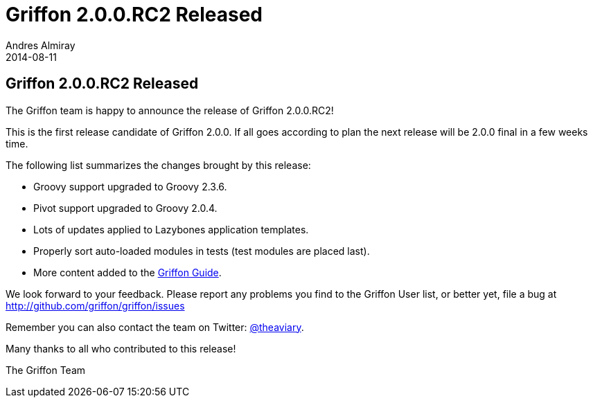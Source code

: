 = Griffon 2.0.0.RC2 Released
Andres Almiray
2014-08-11
:jbake-type: post
:jbake-status: published
:category: news
:idprefix:

== Griffon 2.0.0.RC2 Released

The Griffon team is happy to announce the release of Griffon 2.0.0.RC2!

This is the first release candidate of Griffon 2.0.0. If all goes according to plan the next release
will be 2.0.0 final in a few weeks time.

The following list summarizes the changes brought by this release:

 * Groovy support upgraded to Groovy 2.3.6.
 * Pivot support upgraded to Groovy 2.0.4.
 * Lots of updates applied to Lazybones application templates.
 * Properly sort auto-loaded modules in tests (test modules are placed last).
 * More content added to the link:../guide/2.0.0.RC2/index.html[Griffon Guide].

We look forward to your feedback. Please report any problems you find to the Griffon User list,
or better yet, file a bug at http://github.com/griffon/griffon/issues

Remember you can also contact the team on Twitter: http://twitter.com/theaviary[@theaviary].

Many thanks to all who contributed to this release!

The Griffon Team
